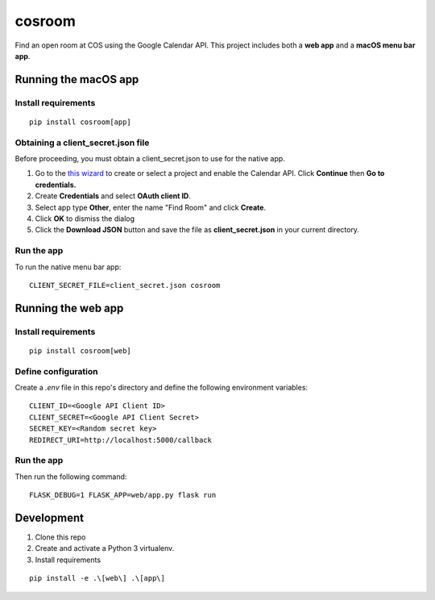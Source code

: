 *******
cosroom
*******

Find an open room at COS using the Google Calendar API. This project
includes both a **web app** and a **macOS menu bar app**.

.. image:: https://user-images.githubusercontent.com/2379650/30677774-c4fa6502-9e5b-11e7-8300-ae7a708ce36f.png
    :alt: Menu bar app

Running the macOS app
=====================

Install requirements
--------------------
::

  pip install cosroom[app]

Obtaining a client_secret.json file
-----------------------------------

Before proceeding, you must obtain a client_secret.json to use for the
native app.

1. Go to the `this wizard <https://console.developers.google.com/start/api?id=calendar>`_ to
   create or select a project and enable the Calendar API. Click
   **Continue** then **Go to credentials.**
2. Create **Credentials** and select **OAuth client ID**.
3. Select app type **Other**, enter the name "Find Room" and click
   **Create**.
4. Click **OK** to dismiss the dialog
5. Click the **Download JSON** button and save the file as
   **client_secret.json** in your current directory.


Run the app
-----------

To run the native menu bar app:

::

  CLIENT_SECRET_FILE=client_secret.json cosroom


Running the web app
===================

Install requirements
--------------------
::

  pip install cosroom[web]


Define configuration
--------------------

Create a `.env` file in this repo's directory and define the following
environment variables:

::

  CLIENT_ID=<Google API Client ID>
  CLIENT_SECRET=<Google API Client Secret>
  SECRET_KEY=<Random secret key>
  REDIRECT_URI=http://localhost:5000/callback


Run the app
-----------

Then run the following command:

::

  FLASK_DEBUG=1 FLASK_APP=web/app.py flask run


Development
===========

1. Clone this repo
2. Create and activate a Python 3 virtualenv.
3. Install requirements

::

  pip install -e .\[web\] .\[app\]
